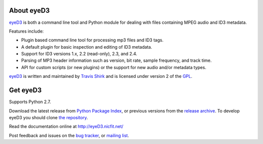 About eyeD3
===========
eyeD3_ is both a command line tool and Python module for dealing with files
containing MPEG audio and ID3 metadata.

Features include:

* Plugin based command line tool for processing mp3 files and ID3 tags.
* A default plugin for basic inspection and editing of ID3 metadata.
* Support for ID3 versions 1.x, 2.2 (read-only), 2.3, and 2.4.
* Parsing of MP3 header information such as version, bit rate, sample frequency,
  and track time.
* API for custom scripts (or new plugins) or the support for new audio and/or
  metadata types.

eyeD3_ is written and maintained by `Travis Shirk`_ and is licensed under
version 2 of the GPL_.

Get eyeD3
=========

Supports Python 2.7.

Download the latest release from `Python Package Index`_, or previous versions
from the `release archive`_. To develop eyeD3 you should clone
`the repository`_.

Read the documentation online at http://eyeD3.nicfit.net/

Post feedback and issues on the `bug tracker`_, or `mailing list`_.


.. _eyeD3: http://eyeD3.nicfit.net/
.. _Travis Shirk: travis@pobox.com
.. _Python Package Index: http://pypi.python.org/pypi/eyeD3
.. _the repository: https://bitbucket.org/nicfit/eyed3
.. _bug tracker: https://bitbucket.org/nicfit/eyed3/issues?status=new&status=open
.. _mailing list: https://groups.google.com/forum/?fromgroups#!forum/eyed3-users
.. _GPL: https://bitbucket.org/nicfit/eyed3/raw/6dfa97d26479/COPYING
.. _release archive: http://eyed3.nicfit.net/releases/


.. vim: set filetype=rst
